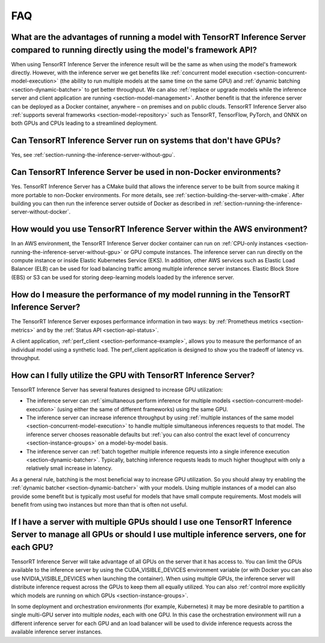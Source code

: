 ..
  # Copyright (c) 2019, NVIDIA CORPORATION. All rights reserved.
  #
  # Redistribution and use in source and binary forms, with or without
  # modification, are permitted provided that the following conditions
  # are met:
  #  * Redistributions of source code must retain the above copyright
  #    notice, this list of conditions and the following disclaimer.
  #  * Redistributions in binary form must reproduce the above copyright
  #    notice, this list of conditions and the following disclaimer in the
  #    documentation and/or other materials provided with the distribution.
  #  * Neither the name of NVIDIA CORPORATION nor the names of its
  #    contributors may be used to endorse or promote products derived
  #    from this software without specific prior written permission.
  #
  # THIS SOFTWARE IS PROVIDED BY THE COPYRIGHT HOLDERS ``AS IS'' AND ANY
  # EXPRESS OR IMPLIED WARRANTIES, INCLUDING, BUT NOT LIMITED TO, THE
  # IMPLIED WARRANTIES OF MERCHANTABILITY AND FITNESS FOR A PARTICULAR
  # PURPOSE ARE DISCLAIMED.  IN NO EVENT SHALL THE COPYRIGHT OWNER OR
  # CONTRIBUTORS BE LIABLE FOR ANY DIRECT, INDIRECT, INCIDENTAL, SPECIAL,
  # EXEMPLARY, OR CONSEQUENTIAL DAMAGES (INCLUDING, BUT NOT LIMITED TO,
  # PROCUREMENT OF SUBSTITUTE GOODS OR SERVICES; LOSS OF USE, DATA, OR
  # PROFITS; OR BUSINESS INTERRUPTION) HOWEVER CAUSED AND ON ANY THEORY
  # OF LIABILITY, WHETHER IN CONTRACT, STRICT LIABILITY, OR TORT
  # (INCLUDING NEGLIGENCE OR OTHERWISE) ARISING IN ANY WAY OUT OF THE USE
  # OF THIS SOFTWARE, EVEN IF ADVISED OF THE POSSIBILITY OF SUCH DAMAGE.

.. _section-faq:

FAQ
===

What are the advantages of running a model with TensorRT Inference Server compared to running directly using the model's framework API?
---------------------------------------------------------------------------------------------------------------------------------------

When using TensorRT Inference Server the inference result will be the
same as when using the model's framework directly. However, with the
inference server we get benefits like :ref:`concurrent model execution
<section-concurrent-model-execution>` (the ability to run multiple
models at the same time on the same GPU) and :ref:`dynamic batching
<section-dynamic-batcher>` to get better throughput. We can also
:ref:`replace or upgrade models while the inference server and client
application are running <section-model-management>`. Another benefit
is that the inference server can be deployed as a Docker container,
anywhere – on premises and on public clouds. TensorRT Inference Server
also :ref:`supports several frameworks <section-model-repository>`
such as TensorRT, TensorFlow, PyTorch, and ONNX on both GPUs and CPUs
leading to a streamlined deployment.

Can TensorRT Inference Server run on systems that don't have GPUs?
------------------------------------------------------------------

Yes, see :ref:`section-running-the-inference-server-without-gpu`.

Can TensorRT Inference Server be used in non-Docker environments?
-----------------------------------------------------------------

Yes. TensorRT Inference Server has a CMake build that allows the
inference server to be built from source making it more portable to
non-Docker environments. For more details, see
:ref:`section-building-the-server-with-cmake`. After building you can
then run the inference server outside of Docker as described in
:ref:`section-running-the-inference-server-without-docker`.

How would you use TensorRT Inference Server within the AWS environment?
-----------------------------------------------------------------------

In an AWS environment, the TensorRT Inference Server docker container
can run on :ref:`CPU-only instances
<section-running-the-inference-server-without-gpu>` or GPU compute
instances. The inference server can run directly on the compute
instance or inside Elastic Kubernetes Service (EKS). In addition,
other AWS services such as Elastic Load Balancer (ELB) can be used for
load balancing traffic among multiple inference server
instances. Elastic Block Store (EBS) or S3 can be used for storing
deep-learning models loaded by the inference server.

How do I measure the performance of my model running in the TensorRT Inference Server?
--------------------------------------------------------------------------------------

The TensorRT Inference Server exposes performance information in two
ways: by :ref:`Prometheus metrics <section-metrics>` and by the
:ref:`Status API <section-api-status>`.

A client application, :ref:`perf_client
<section-performance-example>`, allows you to measure the performance
of an individual model using a synthetic load. The perf\_client
application is designed to show you the tradeoff of latency
vs. throughput.

How can I fully utilize the GPU with TensorRT Inference Server?
---------------------------------------------------------------

TensorRT Inference Server has several features designed to increase
GPU utilization:

* The inference server can :ref:`simultaneous perform inference for
  multiple models <section-concurrent-model-execution>` (using either
  the same of different frameworks) using the same GPU.

* The inference server can increase inference throughput by using
  :ref:`multiple instances of the same model
  <section-concurrent-model-execution>` to handle multiple simultaneous
  inferences requests to that model. The inference server chooses
  reasonable defaults but :ref:`you can also control the exact level of
  concurrency <section-instance-groups>` on a model-by-model basis.

* The inference server can :ref:`batch together multiple inference
  requests into a single inference execution
  <section-dynamic-batcher>`. Typically, batching inference requests
  leads to much higher thoughput with only a relatively small increase
  in latency.

As a general rule, batching is the most beneficial way to increase GPU
utilization. So you should alway try enabling the :ref:`dynamic
batcher <section-dynamic-batcher>` with your models. Using multiple
instances of a model can also provide some benefit but is typically
most useful for models that have small compute requirements. Most
models will benefit from using two instances but more than that is
often not useful.

If I have a server with multiple GPUs should I use one TensorRT Inference Server to manage all GPUs or should I use multiple inference servers, one for each GPU?
-----------------------------------------------------------------------------------------------------------------------------------------------------------------

TensorRT Inference Server will take advantage of all GPUs on the
server that it has access to. You can limit the GPUs available to the
inference server by using the CUDA_VISIBLE_DEVICES environment
variable (or with Docker you can also use NVIDIA_VISIBLE_DEVICES when
launching the container). When using multiple GPUs, the inference
server will distribute inference request across the GPUs to keep them
all equally utilized. You can also :ref:`control more explicitly which
models are running on which GPUs <section-instance-groups>`.

In some deployment and orchestration environments (for example,
Kubernetes) it may be more desirable to partition a single multi-GPU
server into multiple *nodes*, each with one GPU. In this case the
orchestration environment will run a different inference server for
each GPU and an load balancer will be used to divide inference
requests across the available inference server instances.

